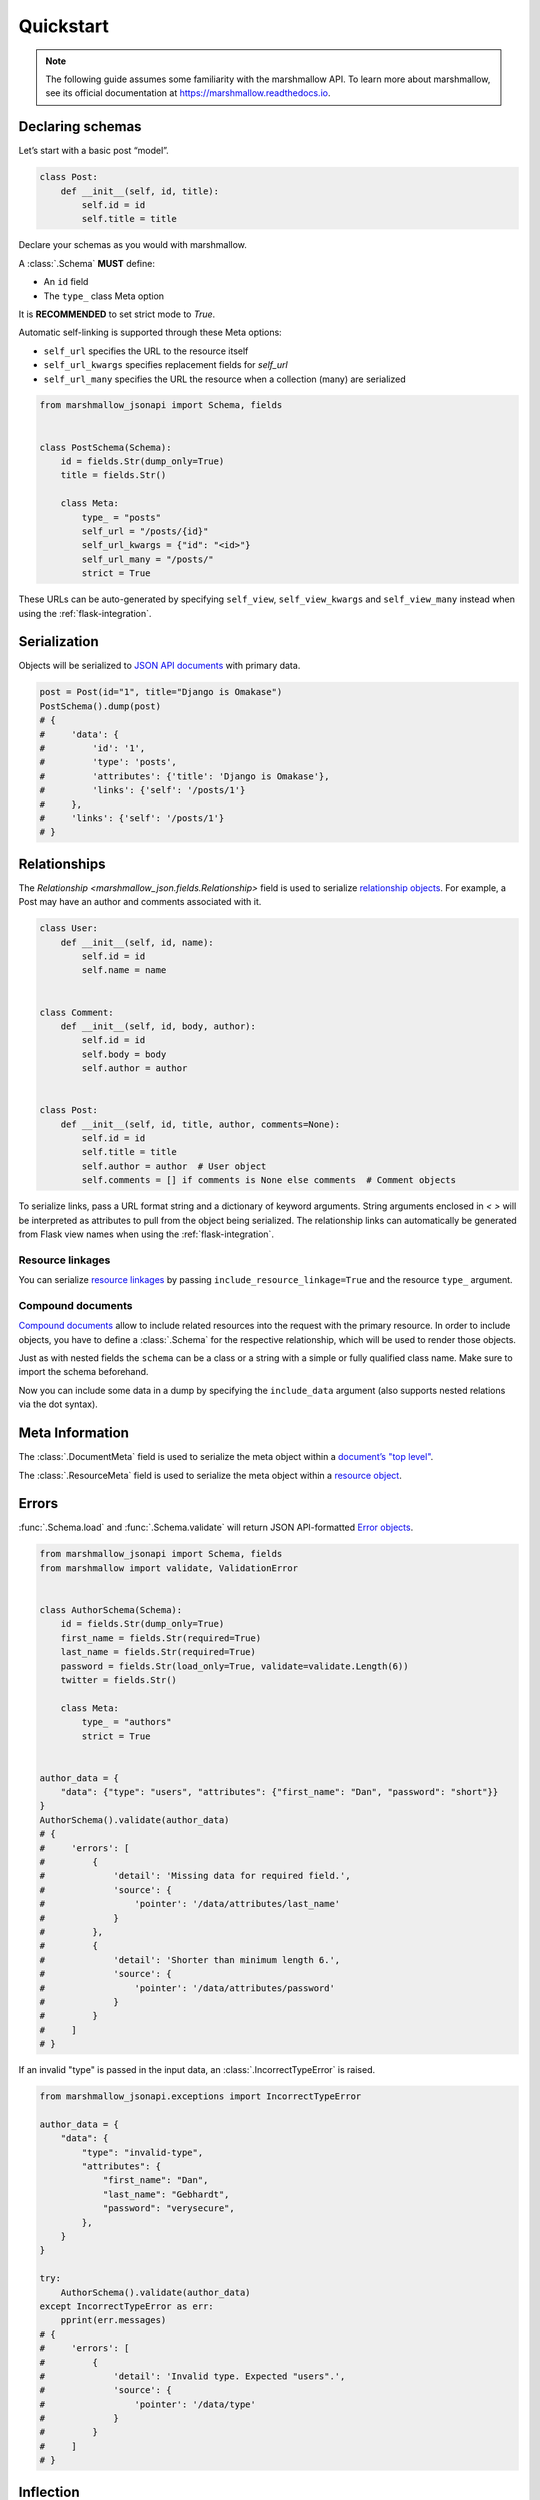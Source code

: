 **********
Quickstart
**********

.. note:: The following guide assumes some familiarity with the marshmallow API. To learn more about marshmallow, see its official documentation at `https://marshmallow.readthedocs.io <https://marshmallow.readthedocs.io>`_.

Declaring schemas
=================

Let’s start with a basic post “model”.

.. code-block:: python

    class Post:
        def __init__(self, id, title):
            self.id = id
            self.title = title

Declare your schemas as you would with marshmallow.

A :class:`.Schema` **MUST** define:

- An ``id`` field
- The ``type_`` class Meta option

It is **RECOMMENDED** to set strict mode to `True`.

Automatic self-linking is supported through these Meta options:

- ``self_url`` specifies the URL to the resource itself
- ``self_url_kwargs`` specifies replacement fields for `self_url`
- ``self_url_many`` specifies the URL the resource when a collection (many) are
  serialized

.. code-block:: python

    from marshmallow_jsonapi import Schema, fields


    class PostSchema(Schema):
        id = fields.Str(dump_only=True)
        title = fields.Str()

        class Meta:
            type_ = "posts"
            self_url = "/posts/{id}"
            self_url_kwargs = {"id": "<id>"}
            self_url_many = "/posts/"
            strict = True

These URLs can be auto-generated by specifying ``self_view``, ``self_view_kwargs``
and ``self_view_many`` instead when using the :ref:`flask-integration`.

Serialization
=============

Objects will be serialized to `JSON API documents <http://jsonapi.org/format/#document-structure>`_ with primary data.

.. code-block:: python

    post = Post(id="1", title="Django is Omakase")
    PostSchema().dump(post)
    # {
    #     'data': {
    #         'id': '1',
    #         'type': 'posts',
    #         'attributes': {'title': 'Django is Omakase'},
    #         'links': {'self': '/posts/1'}
    #     },
    #     'links': {'self': '/posts/1'}
    # }

Relationships
=============

The `Relationship <marshmallow_json.fields.Relationship>` field is used to serialize `relationship objects <http://jsonapi.org/format/#document-resource-object-relationships>`_. For example, a Post may have an author and comments associated with it.

.. code-block:: python

    class User:
        def __init__(self, id, name):
            self.id = id
            self.name = name


    class Comment:
        def __init__(self, id, body, author):
            self.id = id
            self.body = body
            self.author = author


    class Post:
        def __init__(self, id, title, author, comments=None):
            self.id = id
            self.title = title
            self.author = author  # User object
            self.comments = [] if comments is None else comments  # Comment objects

To serialize links, pass a URL format string and a dictionary of keyword arguments. String arguments enclosed in `< >` will be interpreted as attributes to pull from the object being serialized. The relationship links can automatically be generated from Flask view names when using the :ref:`flask-integration`.

.. code-block:: python
    :emphasize-lines: 5-10

    class PostSchema(Schema):
        id = fields.Str(dump_only=True)
        title = fields.Str()

        author = fields.Relationship(
            self_url="/posts/{post_id}/relationships/author",
            self_url_kwargs={"post_id": "<id>"},
            related_url="/authors/{author_id}",
            related_url_kwargs={"author_id": "<author.id>"},
        )

        class Meta:
            type_ = "posts"
            strict = True


    user = User(id="94", name="Laura")
    post = Post(id="1", title="Django is Omakase", author=user)
    PostSchema().dump(post)
    # {
    #     'data': {
    #         'id': '1',
    #         'type': 'posts',
    #         'attributes': {'title': 'Django is Omakase'},
    #         'relationships': {
    #             'author': {
    #                 'links': {
    #                     'self': '/posts/1/relationships/author',
    #                     'related': '/authors/94'
    #                 }
    #             }
    #         }
    #     }
    # }

Resource linkages
-----------------

You can serialize `resource linkages <http://jsonapi.org/format/#document-resource-object-linkage>`_ by passing ``include_resource_linkage=True`` and the resource ``type_`` argument.

.. code-block:: python
    :emphasize-lines: 10-12

    class PostSchema(Schema):
        id = fields.Str(dump_only=True)
        title = fields.Str()

        author = fields.Relationship(
            self_url="/posts/{post_id}/relationships/author",
            self_url_kwargs={"post_id": "<id>"},
            related_url="/authors/{author_id}",
            related_url_kwargs={"author_id": "<author.id>"},
            # Include resource linkage
            include_resource_linkage=True,
            type_="users",
        )

        class Meta:
            type_ = "posts"
            strict = True


    PostSchema().dump(post)
    # {
    #     'data': {
    #         'id': '1',
    #         'type': 'posts',
    #         'attributes': {'title': 'Django is Omakase'},
    #         'relationships': {
    #             'author': {
    #                 'data': {'type': 'users', 'id': '94'},
    #                 'links': {
    #                     'self': '/posts/1/relationships/author',
    #                     'related': '/authors/94'
    #                 }
    #             }
    #         }
    #     }
    # }

Compound documents
------------------

`Compound documents <http://jsonapi.org/format/#document-compound-documents>`_ allow to include related resources into the request with the primary resource. In order to include objects, you have to define a :class:`.Schema` for the respective relationship, which will be used to render those objects.

.. code-block:: python
    :emphasize-lines: 10-11

    class PostSchema(Schema):
        id = fields.Str(dump_only=True)
        title = fields.Str()

        comments = fields.Relationship(
            related_url="/posts/{post_id}/comments",
            related_url_kwargs={"post_id": "<id>"},
            many=True,
            include_resource_linkage=True,
            type_="comments",
            # define a schema for rendering included data
            schema="CommentSchema",
        )

        author = fields.Relationship(
            self_url="/posts/{post_id}/relationships/author",
            self_url_kwargs={"post_id": "<id>"},
            related_url="/authors/{author_id}",
            related_url_kwargs={"author_id": "<author.id>"},
            include_resource_linkage=True,
            type_="users",
        )

        class Meta:
            type_ = "posts"
            strict = True


    class CommentSchema(Schema):
        id = fields.Str(dump_only=True)
        body = fields.Str()

        author = fields.Relationship(
            self_url="/comments/{comment_id}/relationships/author",
            self_url_kwargs={"comment_id": "<id>"},
            related_url="/comments/{author_id}",
            related_url_kwargs={"author_id": "<author.id>"},
            type_="users",
            # define a schema for rendering included data
            schema="UserSchema",
        )

        class Meta:
            type_ = "comments"
            strict = True


    class UserSchema(Schema):
        id = fields.Str(dump_only=True)
        name = fields.Str()

        class Meta:
            type_ = "users"
            strict = True

Just as with nested fields the ``schema`` can be a class or a string with a simple or fully qualified class name. Make sure to import the schema beforehand.

Now you can include some data in a dump by specifying the ``include_data`` argument (also supports nested relations via the dot syntax).

.. code-block:: python
    :emphasize-lines: 8

    armin = User(id="101", name="Armin")
    laura = User(id="94", name="Laura")
    steven = User(id="23", name="Steven")
    comments = [
        Comment(id="5", body="Marshmallow is sweet like sugar!", author=steven),
        Comment(id="12", body="Flask is Fun!", author=armin),
    ]
    post = Post(id="1", title="Django is Omakase", author=laura, comments=comments)

    PostSchema(include_data=("comments", "comments.author")).dump(post)
    # {
    #     'data': {
    #         'id': '1',
    #         'type': 'posts',
    #         'attributes': {'title': 'Django is Omakase'},
    #         'relationships': {
    #             'author': {
    #                 'data': {'type': 'users', 'id': '94'},
    #                 'links': {
    #                     'self': '/posts/1/relationships/author',
    #                     'related': '/authors/94'
    #                 }
    #             },
    #             'comments': {
    #                 'data': [
    #                     {'type': 'comments', 'id': '5'},
    #                     {'type': 'comments', 'id': '12'}
    #                 ],
    #                 'links': {
    #                     'related': '/posts/1/comments'
    #                 }
    #             }
    #         }
    #     },
    #     'included': [
    #         {
    #             'id': '5',
    #             'type': 'comments',
    #             'attributes': {'body': 'Marshmallow is sweet like sugar!'},
    #             'relationships': {
    #                 'author': {
    #                     'data': {'type': 'users', 'id': '23'},
    #                     'links': {
    #                         'self': '/comments/5/relationships/author',
    #                         'related': '/comments/23'
    #                     }
    #                 }
    #             }
    #         },
    #         {
    #             'id': '12',
    #             'type': 'comments',
    #             'attributes': {'body': 'Flask is Fun!'},
    #             'relationships': {
    #                 'author': {
    #                     'data': {'type': 'users', 'id': '101'},
    #                     'links': {
    #                         'self': '/comments/12/relationships/author',
    #                         'related': '/comments/101'
    #                     }
    #                 }
    #             },
    #
    #         },
    #         {
    #             'id': '23',
    #             'type': 'users',
    #             'attributes': {'name': 'Steven'}
    #         },
    #         {
    #             'id': '101',
    #             'type': 'users',
    #             'attributes': {'name': 'Armin'}
    #         }
    #     ]
    # }

Meta Information
================

The :class:`.DocumentMeta` field is used to serialize
the meta object within a `document’s "top level" <http://jsonapi.org/format/#document-meta>`_.

.. code-block:: python
    :emphasize-lines: 6

    from marshmallow_jsonapi import Schema, fields


    class UserSchema(Schema):
        id = fields.Str(dump_only=True)
        name = fields.Str()
        document_meta = fields.DocumentMeta()

        class Meta:
            type_ = "users"
            strict = True


    user = {"name": "Alice", "document_meta": {"page": {"offset": 10}}}
    UserSchema().dump(user)
    # {
    #     "meta": {
    #         "page": {
    #             "offset": 10
    #         }
    #     },
    #     "data": {
    #         "id": "1",
    #         "type": "users"
    #         "attributes": {"name": "Alice"},
    #     }
    # }

The :class:`.ResourceMeta` field is used to serialize the meta object within a `resource object <http://jsonapi.org/format/#document-resource-objects>`_.

.. code-block:: python
    :emphasize-lines: 6

    from marshmallow_jsonapi import Schema, fields


    class UserSchema(Schema):
        id = fields.Str(dump_only=True)
        name = fields.Str()
        resource_meta = fields.ResourceMeta()

        class Meta:
            type_ = "users"
            strict = True


    user = {"name": "Alice", "resource_meta": {"active": True}}
    UserSchema().dump(user)
    # {
    #     "data": {
    #         "type": "users",
    #         "attributes": {"name": "Alice"},
    #         "meta": {
    #             "active": true
    #         }
    #     }
    # }

Errors
======

:func:`.Schema.load` and :func:`.Schema.validate` will return JSON API-formatted `Error objects <http://jsonapi.org/format/#error-objects>`_.

.. code-block:: python

    from marshmallow_jsonapi import Schema, fields
    from marshmallow import validate, ValidationError


    class AuthorSchema(Schema):
        id = fields.Str(dump_only=True)
        first_name = fields.Str(required=True)
        last_name = fields.Str(required=True)
        password = fields.Str(load_only=True, validate=validate.Length(6))
        twitter = fields.Str()

        class Meta:
            type_ = "authors"
            strict = True


    author_data = {
        "data": {"type": "users", "attributes": {"first_name": "Dan", "password": "short"}}
    }
    AuthorSchema().validate(author_data)
    # {
    #     'errors': [
    #         {
    #             'detail': 'Missing data for required field.',
    #             'source': {
    #                 'pointer': '/data/attributes/last_name'
    #             }
    #         },
    #         {
    #             'detail': 'Shorter than minimum length 6.',
    #             'source': {
    #                 'pointer': '/data/attributes/password'
    #             }
    #         }
    #     ]
    # }

If an invalid "type" is passed in the input data, an :class:`.IncorrectTypeError` is raised.

.. code-block:: python

    from marshmallow_jsonapi.exceptions import IncorrectTypeError

    author_data = {
        "data": {
            "type": "invalid-type",
            "attributes": {
                "first_name": "Dan",
                "last_name": "Gebhardt",
                "password": "verysecure",
            },
        }
    }

    try:
        AuthorSchema().validate(author_data)
    except IncorrectTypeError as err:
        pprint(err.messages)
    # {
    #     'errors': [
    #         {
    #             'detail': 'Invalid type. Expected "users".',
    #             'source': {
    #                 'pointer': '/data/type'
    #             }
    #         }
    #     ]
    # }

Inflection
==========

You can optionally specify a function to transform attribute names. For example, you may decide to follow JSON API's `recommendation <http://jsonapi.org/recommendations/#naming>`_ to use "dasherized" names.

.. code-block:: python

    from marshmallow_jsonapi import Schema, fields


    def dasherize(text):
        return text.replace("_", "-")


    class UserSchema(Schema):
        id = fields.Str(dump_only=True)
        first_name = fields.Str(required=True)
        last_name = fields.Str(required=True)

        class Meta:
            type_ = "users"
            inflect = dasherize


    UserSchema().dump(user)
    # {
    #     'data': {
    #         'id': '9',
    #         'type': 'users',
    #         'attributes': {
    #             'first-name': 'Dan',
    #             'last-name': 'Gebhardt'
    #         }
    #     }
    # }

.. _flask-integration:

Flask integration
=================

marshmallow-jsonapi includes optional utilities to integrate with Flask.

A Flask-specific schema in `marshmallow_jsonapi.flask` can be used to
auto-generate self-links based on view names instead of hard-coding URLs.

Additionally, the ``Relationship`` field in the `marshmallow_jsonapi.flask`
module allows you to pass view names instead of path templates to generate
relationship links.

.. code-block:: python

    from marshmallow_jsonapi import fields
    from marshmallow_jsonapi.flask import Relationship, Schema


    class PostSchema(Schema):
        id = fields.Str(dump_only=True)
        title = fields.Str()

        author = fields.Relationship(
            self_view="post_author",
            self_url_kwargs={"post_id": "<id>"},
            related_view="author_detail",
            related_view_kwargs={"author_id": "<author.id>"},
        )

        comments = Relationship(
            related_view="post_comments",
            related_view_kwargs={"post_id": "<id>"},
            many=True,
            include_resource_linkage=True,
            type_="comments",
        )

        class Meta:
            type_ = "posts"
            self_view = "post_detail"
            self_view_kwargs = {"post_detail": "<id>"}
            self_view_many = "posts_list"

See `here <https://github.com/marshmallow-code/marshmallow-jsonapi/blob/dev/examples/flask_example.py>`_ for a full example.
